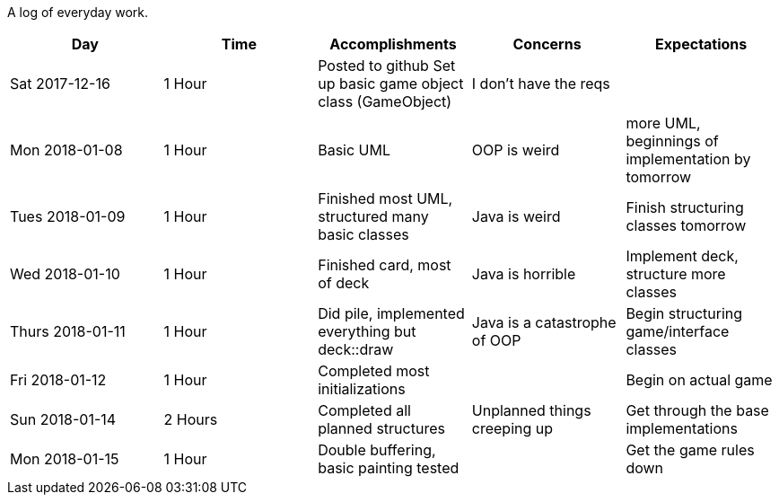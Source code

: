 A log of everyday work.

|===
|Day|Time|Accomplishments|Concerns|Expectations

|Sat 2017-12-16
|1 Hour
a|Posted to github
Set up basic game object class (GameObject)
|I don't have the reqs
|

|Mon 2018-01-08
|1 Hour
a|Basic UML
|OOP is weird
|more UML, beginnings of implementation by tomorrow

|Tues 2018-01-09
|1 Hour
a|Finished most UML, structured many basic classes
|Java is weird
|Finish structuring classes tomorrow

|Wed 2018-01-10
|1 Hour
a|Finished card, most of deck
|Java is horrible
|Implement deck, structure more classes

|Thurs 2018-01-11
|1 Hour
a|Did pile, implemented everything but deck::draw
|Java is a catastrophe of OOP
|Begin structuring game/interface classes

|Fri 2018-01-12
|1 Hour
a|Completed most initializations
|
|Begin on actual game

|Sun 2018-01-14
|2 Hours
a|Completed all planned structures
|Unplanned things creeping up
|Get through the base implementations

|Mon 2018-01-15
|1 Hour
a|Double buffering, basic painting tested
|
|Get the game rules down
|===